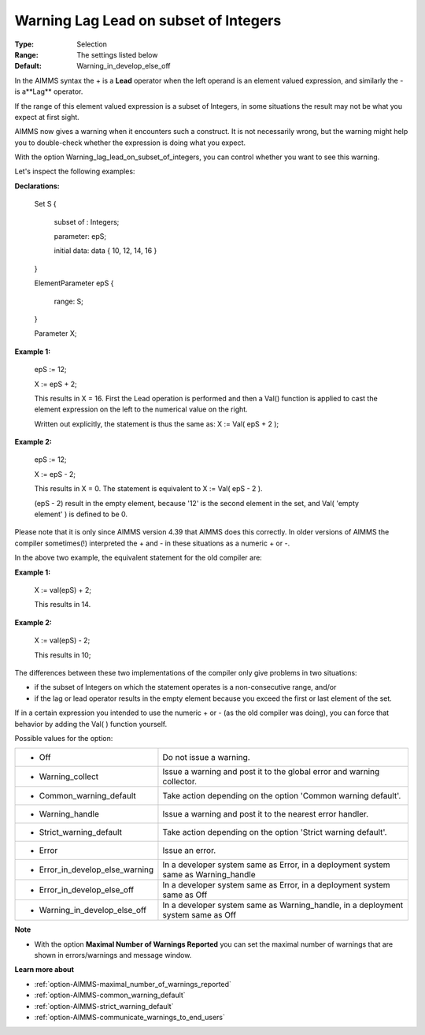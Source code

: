 

.. _option-AIMMS-warning_lag_lead_on_subset_of_integers:


Warning Lag Lead on subset of Integers
======================================



:Type:	Selection	
:Range:	The settings listed below	
:Default:	Warning_in_develop_else_off	



In the AIMMS syntax the + is a **Lead**  operator when the left operand is an element valued expression, and similarly the - is a**Lag**  operator.

If the range of this element valued expression is a subset of Integers, in some situations the result may not be what you expect at first sight.

AIMMS now gives a warning when it encounters such a construct. It is not necessarily wrong, but the warning might help you to double-check whether the expression is doing what you expect.

With the option Warning_lag_lead_on_subset_of_integers, you can control whether you want to see this warning.





Let's inspect the following examples:



**Declarations:** 



	Set S {

	 subset of : Integers;

	 parameter: epS;

	 initial data: data { 10, 12, 14, 16 }

	}

	ElementParameter epS {

	 range: S;

	}

	Parameter X; 





**Example 1:** 

	epS := 12;

	X := epS + 2;



	This results in X = 16. First the Lead operation is performed and then a Val() function is applied to cast the element expression on the left to the numerical value on the right.

	Written out explicitly, the statement is thus the same as: X := Val( epS + 2 );





**Example 2:** 

	epS := 12;

	X := epS - 2;



	This results in X = 0. The statement is equivalent to X := Val( epS - 2 ). 

	(epS - 2) result in the empty element, because '12' is the second element in the set, and Val( 'empty element' ) is defined to be 0.







Please note that it is only since AIMMS version 4.39 that AIMMS does this correctly. In older versions of AIMMS the compiler sometimes(!) interpreted the + and - in these situations as a numeric + or -.

In the above two example, the equivalent statement for the old compiler are:

	

**Example 1:** 

	X := val(epS) + 2;

	

	This results in 14.



**Example 2:** 

	X := val(epS) - 2;



	This results in 10;





	

The differences between these two implementations of the compiler only give problems in two situations:

- if the subset of Integers on which the statement operates is a non-consecutive range, and/or 

- if the lag or lead operator results in the empty element because you exceed the first or last element of the set.





If in a certain expression you intended to use the numeric + or - (as the old compiler was doing), you can force that behavior by adding the Val( ) function yourself.







Possible values for the option:




.. list-table::

   * - *	Off	
     - Do not issue a warning.
   * - *	Warning_collect
     - Issue a warning and post it to the global error and warning collector.
   * - *	Common_warning_default
     - Take action depending on the option 'Common warning default'.
   * - *	Warning_handle
     - Issue a warning and post it to the nearest error handler.
   * - *	Strict_warning_default
     - Take action depending on the option 'Strict warning default'.
   * - *	Error
     - Issue an error.
   * - *	Error_in_develop_else_warning
     - In a developer system same as Error, in a deployment system same as Warning_handle
   * - *	Error_in_develop_else_off
     - In a developer system same as Error, in a deployment system same as Off
   * - *	Warning_in_develop_else_off
     - In a developer system same as Warning_handle, in a deployment system same as Off








**Note** 

*	With the option **Maximal Number of Warnings Reported** you can set the maximal number of warnings that are shown in errors/warnings and message window.




**Learn more about** 

*	:ref:`option-AIMMS-maximal_number_of_warnings_reported` 
*	:ref:`option-AIMMS-common_warning_default` 
*	:ref:`option-AIMMS-strict_warning_default` 
*	:ref:`option-AIMMS-communicate_warnings_to_end_users` 



